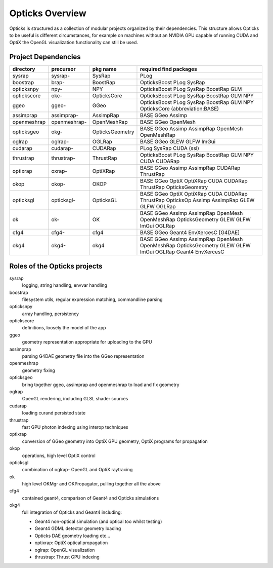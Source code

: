 Opticks Overview
==================

Opticks is structured as a collection of modular projects 
organized by their dependencies. This structure allows Opticks
to be useful is different circumstances, for example on machines without 
an NVIDIA GPU capable of running CUDA and OptiX the OpenGL visualization 
functionality can still be used.


Project Dependencies
----------------------

=====================  ===============  ===============   ==============================================================================
directory              precursor        pkg name          required find packages 
=====================  ===============  ===============   ==============================================================================
sysrap                 sysrap-          SysRap            PLog
boostrap               brap-            BoostRap          OpticksBoost PLog SysRap
opticksnpy             npy-             NPY               OpticksBoost PLog SysRap BoostRap GLM
optickscore            okc-             OpticksCore       OpticksBoost PLog SysRap BoostRap GLM NPY 
ggeo                   ggeo-            GGeo              OpticksBoost PLog SysRap BoostRap GLM NPY OpticksCore (abbreviation:BASE)
assimprap              assimprap-       AssimpRap         BASE GGeo Assimp
openmeshrap            openmeshrap-     OpenMeshRap       BASE GGeo OpenMesh
opticksgeo             okg-             OpticksGeometry   BASE GGeo Assimp AssimpRap OpenMesh OpenMeshRap      
oglrap                 oglrap-          OGLRap            BASE GGeo GLEW GLFW ImGui        
cudarap                cudarap-         CUDARap           PLog SysRap CUDA (ssl) 
thrustrap              thrustrap-       ThrustRap         OpticksBoost PLog SysRap BoostRap GLM NPY CUDA CUDARap 
optixrap               oxrap-           OptiXRap          BASE GGeo Assimp AssimpRap CUDARap ThrustRap
okop                   okop-            OKOP              BASE GGeo OptiX OptiXRap CUDA CUDARap ThrustRap OpticksGeometry     
opticksgl              opticksgl-       OpticksGL         BASE GGeo OptiX OptiXRap CUDA CUDARap ThrustRap OpticksOp Assimp AssimpRap GLEW GLFW OGLRap 
ok                     ok-              OK                BASE GGeo Assimp AssimpRap OpenMesh OpenMeshRap OpticksGeometry GLEW GLFW ImGui OGLRap 
cfg4                   cfg4-            cfg4              BASE GGeo Geant4 EnvXercesC [G4DAE] 
okg4                   okg4-            okg4              BASE GGeo Assimp AssimpRap OpenMesh OpenMeshRap OpticksGeometry GLEW GLFW ImGui OGLRap Geant4 EnvXercesC
=====================  ===============  ===============   ==============================================================================




Roles of the Opticks projects
---------------------------------

sysrap
    logging, string handling, envvar handling 
boostrap
    filesystem utils, regular expression matching, commandline parsing 
opticksnpy
    array handling, persistency
optickscore
    definitions, loosely the model of the app 
ggeo
    geometry representation appropriate for uploading to the GPU
assimprap
    parsing G4DAE geometry file into the GGeo representation  
openmeshrap
    geometry fixing
opticksgeo
    bring together ggeo, assimprap and openmeshrap to load and fix geometry
oglrap
    OpenGL rendering, including GLSL shader sources
cudarap
    loading curand persisted state
thrustrap
    fast GPU photon indexing using interop techniques 
optixrap
    conversion of GGeo geometry into OptiX GPU geometry, OptiX programs for propagation 
okop
    operations, high level OptiX control 
opticksgl 
    combination of oglrap- OpenGL and OptiX raytracing 
ok
    high level OKMgr and OKPropagator, pulling together all the above
cfg4
    contained geant4, comparison of Geant4 and Opticks simulations
okg4
    full integration of Opticks and Geant4 including:

    * Geant4 non-optical simulation (and optical too whilst testing)
    * Geant4 GDML detector geometry loading 
    * Opticks DAE geometry loading etc...
    * optixrap: OptiX optical propagation
    * oglrap: OpenGL visualization
    * thrustrap: Thrust GPU indexing 





